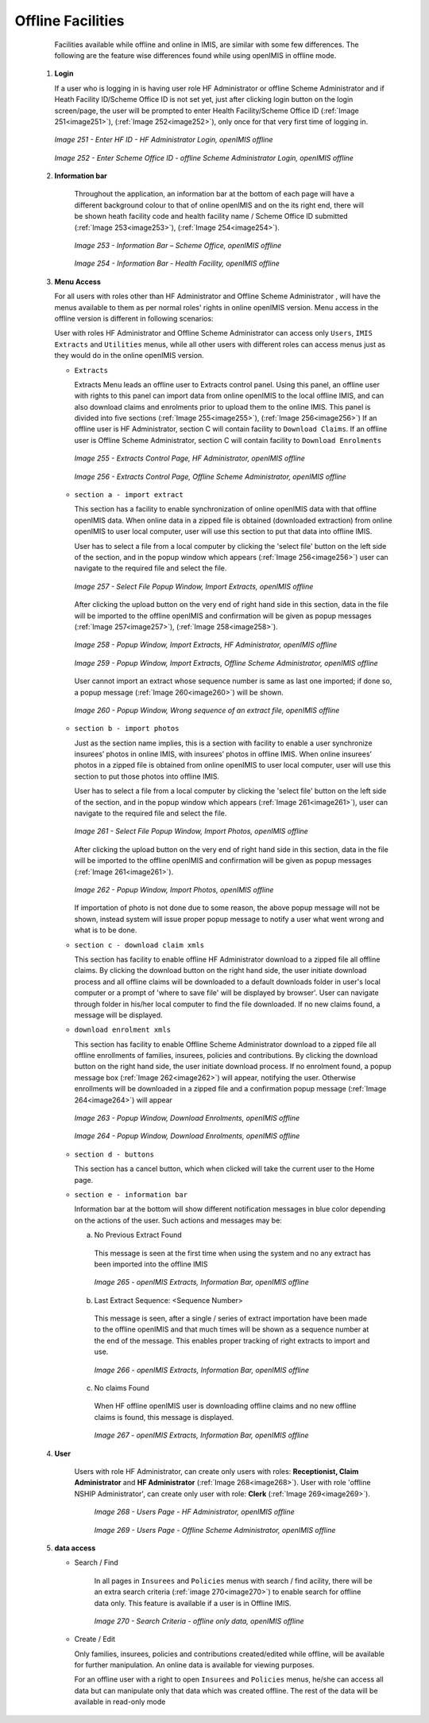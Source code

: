Offline Facilities
^^^^^^^^^^^^^^^^^^

  Facilities available while offline and online in IMIS, are similar with some few differences. The following are the feature wise differences found while using openIMIS in offline mode.

 #. **Login**

    If a user who is logging in is having user role HF Administrator or offline Scheme Administrator and if Heath Facility ID/Scheme Office ID is not set yet, just after clicking login button on the login screen/page, the user will be prompted to enter Health Facility/Scheme Office ID (:ref:`Image 251<image251>`), (:ref:`Image 252<image252>`), only once for that very first time of logging in.

    .. _image251:
    .. figure:: /img/user_manual/image218.png
      :align: center

      `Image 251 - Enter HF ID - HF Administrator Login, openIMIS offline`

    .. _image252:
    .. figure:: /img/user_manual/image219.png
      :align: center

      `Image 252 - Enter Scheme Office ID - offline Scheme Administrator Login, openIMIS offline`

 #. **Information bar**

      Throughout the application, an information bar at the bottom of each page will have a different background colour to that of online openIMIS and on the its right end, there will be shown heath facility code and health facility name / Scheme Office ID submitted (:ref:`Image 253<image253>`), (:ref:`Image 254<image254>`).

      .. _image253:
      .. figure:: /img/user_manual/image220.png
        :align: center

        `Image 253 - Information Bar – Scheme Office, openIMIS offline`

      .. _image254:
      .. figure:: /img/user_manual/image221.png
        :align: center

        `Image 254 - Information Bar - Health Facility, openIMIS offline`

 #. **Menu Access**

    For all users with roles other than HF Administrator and Offline Scheme Administrator , will have the menus available to them as per normal roles' rights in online openIMIS version. Menu access in the offline version is different in following scenarios:

    User with roles HF Administrator and Offline Scheme Administrator can access only ``Users``, ``IMIS Extracts`` and ``Utilities`` menus, while all other users with different roles can access menus just as they would do in the online openIMIS version.

    * ``Extracts``

      Extracts Menu leads an offline user to Extracts control panel. Using this panel, an offline user with rights to this panel can import data from online openIMIS to the local offline IMIS, and can also download claims and enrolments prior to upload them to the online IMIS. This panel is divided into five sections (:ref:`Image 255<image255>`), (:ref:`Image 256<image256>`) If an offline user is HF Administrator, section C will contain facility to ``Download Claims``. If an offline user is Offline Scheme Administrator, section C will contain facility to ``Download Enrolments``

      .. _image255:
      .. figure:: /img/user_manual/image222.png
        :align: center

        `Image 255 - Extracts Control Page, HF Administrator, openIMIS offline`

      .. _image256:
      .. figure:: /img/user_manual/image223.png
        :align: center

        `Image 256 - Extracts Control Page, Offline Scheme Administrator, openIMIS offline`

    * ``section a - import extract``

      This section has a facility to enable synchronization of online openIMIS data with that offline openIMIS data. When online data in a zipped file is obtained (downloaded extraction) from online openIMIS to user local computer, user will use this section to put that data into offline IMIS.

      User has to select a file from a local computer by clicking the 'select file' button on the left side of the section, and in the popup window which appears (:ref:`Image 256<image256>`) user can navigate to the required file and select the file.

      .. _image257:
      .. figure:: /img/user_manual/image224.png
        :align: center

        `Image 257 - Select File Popup Window, Import Extracts, openIMIS offline`

      After clicking the upload button on the very end of right hand side in this section, data in the file will be imported to the offline openIMIS and confirmation will be given as popup messages (:ref:`Image 257<image257>`), (:ref:`Image 258<image258>`).

      .. _image258:
      .. figure:: /img/user_manual/image225.png
        :align: center

        `Image 258 - Popup Window, Import Extracts, HF Administrator, openIMIS offline`

      .. _image259:
      .. figure:: /img/user_manual/image226.png
        :align: center

        `Image 259 - Popup Window, Import Extracts, Offline Scheme Administrator, openIMIS offline`

      User cannot import an extract whose sequence number is same as last one imported; if done so, a popup message (:ref:`Image 260<image260>`) will be shown.

      .. _image260:
      .. figure:: /img/user_manual/image227.png
        :align: center

        `Image 260 - Popup Window, Wrong sequence of an extract file, openIMIS offline`

    * ``section b - import photos``

      Just as the section name implies, this is a section with facility to enable a user synchronize insurees’ photos in online IMIS, with insurees’ photos in offline IMIS. When online insurees’ photos in a zipped file is obtained from online openIMIS to user local computer, user will use this section to put those photos into offline IMIS.

      User has to select a file from a local computer by clicking the 'select file' button on the left side of the section, and in the popup window which appears (:ref:`Image 261<image261>`), user can navigate to the required file and select the file.

      .. _image261:
      .. figure:: /img/user_manual/image224.png
        :align: center

        `Image 261 - Select File Popup Window, Import Photos, openIMIS offline`

      After clicking the upload button on the very end of right hand side in this section, data in the file will be imported to the offline openIMIS and confirmation will be given as popup messages (:ref:`Image 261<image261>`).

      .. _image262:
      .. figure:: /img/user_manual/offline_extract_photo_conf.png
        :align: center

        `Image 262 - Popup Window, Import Photos, openIMIS offline`

      If importation of photo is not done due to some reason, the above popup message will not be shown, instead system will issue proper popup message to notify a user what went wrong and what is to be done.

    * ``section c - download claim xmls``

      This section has facility to enable offline HF Administrator download to a zipped file all offline claims. By clicking the download button on the right hand side, the user initiate download process and all offline claims will be downloaded to a default downloads folder in user's local computer or a prompt of 'where to save file' will be displayed by browser'. User can navigate through folder in his/her local computer to find the file downloaded. If no new claims found, a message will be displayed.

    * ``download enrolment xmls``

      This section has facility to enable Offline Scheme Administrator download to a zipped file all offline enrollments of families, insurees, policies and contributions. By clicking the download button on the right hand side, the user initiate download process. If no enrolment found, a popup message box (:ref:`Image 262<image262>`) will appear, notifying the user. Otherwise enrollments will be downloaded in a zipped file and a confirmation popup message (:ref:`Image 264<image264>`) will appear

      .. _image263:
      .. figure:: /img/user_manual/image228.png
        :align: center

        `Image 263 - Popup Window, Download Enrolments, openIMIS offline`

      .. _image264:
      .. figure:: /img/user_manual/image229.png
        :align: center

        `Image 264 - Popup Window, Download Enrolments, openIMIS offline`

    * ``section d - buttons``

      This section has a cancel button, which when clicked will take the current user to the Home page.

    * ``section e - information bar``

      Information bar at the bottom will show different notification messages in blue color depending on the actions of the user. Such actions and messages may be:

      a) No Previous Extract Found

        This message is seen at the first time when using the system and no any extract has been imported into the offline IMIS

        .. _image265:
        .. figure:: /img/user_manual/image230.png
          :align: center

          `Image 265 - openIMIS Extracts, Information Bar, openIMIS offline`

      b) Last Extract Sequence: <Sequence Number>

        This message is seen, after a single / series of extract importation have been made to the offline openIMIS and that much times will be shown as a sequence number at the end of the message. This enables proper tracking of right extracts to import and use.

        .. _image266:
        .. figure:: /img/user_manual/image231.png
          :align: center

          `Image 266 - openIMIS Extracts, Information Bar, openIMIS offline`

      c) No claims Found

        When HF offline openIMIS user is downloading offline claims and no new offline claims is found, this message is displayed.

        .. _image267:
        .. figure:: /img/user_manual/image232.png
          :align: center

          `Image 267 - openIMIS Extracts, Information Bar, openIMIS offline`

 #. **User**

     Users with role HF Administrator, can create only users with roles: **Receptionist, Claim Administrator** and **HF Administrator** (:ref:`Image 268<image268>`). User with role 'offline NSHIP Administrator', can create only user with role: **Clerk** (:ref:`Image 269<image269>`).

      .. _image268:
      .. figure:: /img/user_manual/image233.png
        :align: center

        `Image 268 - Users Page - HF Administrator, openIMIS offline`

      .. _image269:
      .. figure:: /img/user_manual/image234.png
        :align: center

        `Image 269 - Users Page - Offline Scheme Administrator, openIMIS offline`

 #. **data access**

    - Search / Find

        In all pages in ``Insurees`` and ``Policies`` menus with search / find acility, there will be an extra search criteria (:ref:`image 270<image270>`) to enable search for offline data only. This feature is available if a user is in Offline IMIS.

        .. _image270:
        .. figure:: /img/user_manual/image235.png
          :align: center

          `Image 270 - Search Criteria - offline only data, openIMIS offline`

    - Create / Edit

      Only families, insurees, policies and contributions created/edited while offline, will be available for further manipulation. An online data is available for viewing purposes.

      For an offline user with a right to open ``Insurees`` and ``Policies`` menus, he/she can access all data but can manipulate only that data which was created offline. The rest of the data will be available in read-only mode
